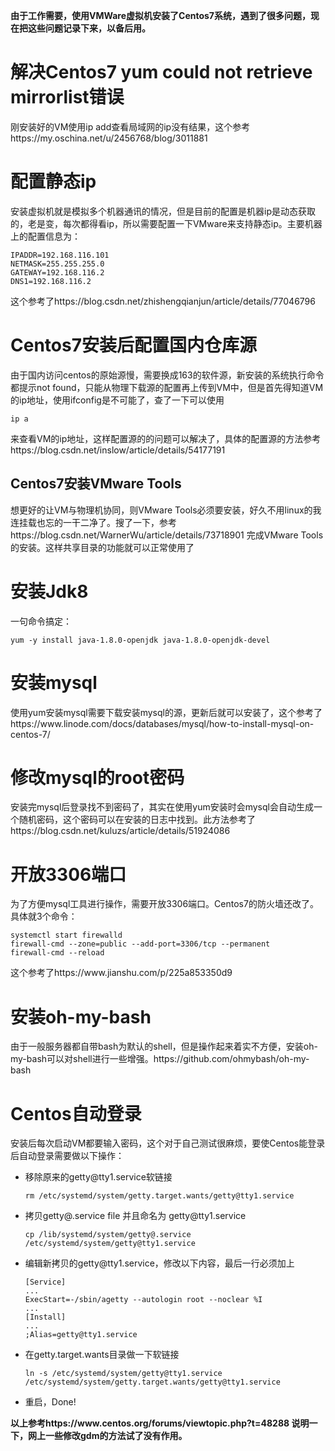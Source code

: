 #+BEGIN_COMMENT
.. title: Centos7 install issue collect
.. slug: centos7-install-issue-collect
.. date: 2019-05-06 13:00:55 UTC+08:00
.. tags: centos7, linux
.. category: linux
.. link: 
.. description: 
.. type: text

#+END_COMMENT

*由于工作需要，使用VMWare虚拟机安装了Centos7系统，遇到了很多问题，现在把这些问题记录下来，以备后用。*
* 解决Centos7 yum could not retrieve mirrorlist错误
  :PROPERTIES:
  :ID:       84DBB28B-510F-48F5-9400-9B7BB965276F
  :END:
  刚安装好的VM使用ip add查看局域网的ip没有结果，这个参考https://my.oschina.net/u/2456768/blog/3011881
* 配置静态ip
  :PROPERTIES:
  :ID:       34AA8C7F-F6C7-426D-B1AB-C4D02AFAD234
  :END:
  安装虚拟机就是模拟多个机器通讯的情况，但是目前的配置是机器ip是动态获取的，老是变，每次都得看ip，所以需要配置一下VMware来支持静态ip。主要机器上的配置信息为：
#+BEGIN_SRC shell
IPADDR=192.168.116.101
NETMASK=255.255.255.0
GATEWAY=192.168.116.2
DNS1=192.168.116.2
#+END_SRC
这个参考了https://blog.csdn.net/zhishengqianjun/article/details/77046796
* Centos7安装后配置国内仓库源
  :PROPERTIES:
  :ID:       81DDC873-8885-41D8-86D5-45A73C6B0C56
  :END:
  由于国内访问centos的原始源慢，需要换成163的软件源，新安装的系统执行命令都提示not found，只能从物理下载源的配置再上传到VM中，但是首先得知道VM的ip地址，使用ifconfig是不可能了，查了一下可以使用
#+BEGIN_SRC shell
ip a
#+END_SRC
来查看VM的ip地址，这样配置源的的问题可以解决了，具体的配置源的方法参考https://blog.csdn.net/inslow/article/details/54177191
** Centos7安装VMware Tools
  :PROPERTIES:
  :ID:       2D38E928-3C28-41CC-A3A2-D0F6F4938DA5
  :END:
  想更好的让VM与物理机协同，则VMware Tools必须要安装，好久不用linux的我连挂载也忘的一干二净了。搜了一下，参考https://blog.csdn.net/WarnerWu/article/details/73718901 完成VMware Tools的安装。这样共享目录的功能就可以正常使用了
* 安装Jdk8
  :PROPERTIES:
  :ID:       3C9A8FC3-06ED-45D7-9EC6-546B407BC6D6
  :END:
  一句命令搞定：
  #+BEGIN_SRC shell
  yum -y install java-1.8.0-openjdk java-1.8.0-openjdk-devel
  #+END_SRC
* 安装mysql
  :PROPERTIES:
  :ID:       6EE1B642-574A-4AFA-924A-F275A92A8FC5
  :END:
  使用yum安装mysql需要下载安装mysql的源，更新后就可以安装了，这个参考了https://www.linode.com/docs/databases/mysql/how-to-install-mysql-on-centos-7/
* 修改mysql的root密码
  :PROPERTIES:
  :ID:       CFFA6D73-B5D7-402B-8DDF-ACD9E2D7084D
  :END:
  安装完mysql后登录找不到密码了，其实在使用yum安装时会mysql会自动生成一个随机密码，这个密码可以在安装的日志中找到。此方法参考了https://blog.csdn.net/kuluzs/article/details/51924086
* 开放3306端口
  :PROPERTIES:
  :ID:       267B4B0C-66BF-4EEE-8B6C-352361631EFA
  :END:
  为了方便mysql工具进行操作，需要开放3306端口。Centos7的防火墙还改了。具体就3个命令：
  #+BEGIN_SRC shell
  systemctl start firewalld
  firewall-cmd --zone=public --add-port=3306/tcp --permanent
  firewall-cmd --reload
  #+END_SRC
  这个参考了https://www.jianshu.com/p/225a853350d9
* 安装oh-my-bash
  :PROPERTIES:
  :ID:       557D4123-928B-459E-A11F-3BB36A91DD00
  :END:
  由于一般服务器都自带bash为默认的shell，但是操作起来着实不方便，安装oh-my-bash可以对shell进行一些增强。https://github.com/ohmybash/oh-my-bash
* Centos自动登录
  :PROPERTIES:
  :ID:       42C1B284-6A9A-48F2-9E4E-DD8D217F8108
  :END:
  安装后每次启动VM都要输入密码，这个对于自己测试很麻烦，要使Centos能登录后自动登录需要做以下操作：
  - 移除原来的getty@tty1.service软链接
    #+BEGIN_SRC shell
    rm /etc/systemd/system/getty.target.wants/getty@tty1.service
    #+END_SRC
  - 拷贝getty@.service file 并且命名为 getty@tty1.service
    #+BEGIN_SRC shell
    cp /lib/systemd/system/getty@.service /etc/systemd/system/getty@tty1.service
    #+END_SRC
  - 编辑新拷贝的getty@tty1.service，修改以下内容，最后一行必须加上
    #+BEGIN_SRC shell
    [Service]
    ...
    ExecStart=-/sbin/agetty --autologin root --noclear %I
    ...
    [Install]
    ...
    ;Alias=getty@tty1.service
    #+END_SRC
  - 在getty.target.wants目录做一下软链接
    #+BEGIN_SRC shell
    ln -s /etc/systemd/system/getty@tty1.service /etc/systemd/system/getty.target.wants/getty@tty1.service
    #+END_SRC
  - 重启，Done!

  *以上参考https://www.centos.org/forums/viewtopic.php?t=48288
    说明一下，网上一些修改gdm的方法试了没有作用。*